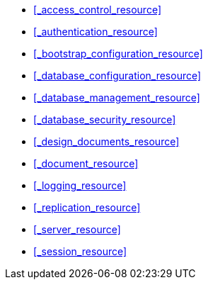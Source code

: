 * <<_access_control_resource>>

* <<_authentication_resource>>

* <<_bootstrap_configuration_resource>>

* <<_database_configuration_resource>>

* <<_database_management_resource>>

* <<_database_security_resource>>

* <<_design_documents_resource>>

* <<_document_resource>>

* <<_logging_resource>>

* <<_replication_resource>>

* <<_server_resource>>

* <<_session_resource>>
